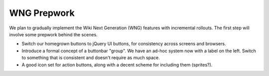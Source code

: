 ============
WNG Prepwork
============

We plan to gradually implement the Wiki Next Generation (WNG) features
with incremental rollouts.  The first step will involve some prepwork
behind the scenes.

- Switch our homegrown buttons to jQuery UI buttons, for consistency
  across screens and browsers.

- Introduce a formal concept of a buttonbar "group".  We have an
  ad-hoc system now with a label on the left.  Switch to something
  that is consistent and doesn't require as much space.

- A good icon set for action buttons, along with a decent scheme for
  including them (sprites?).

